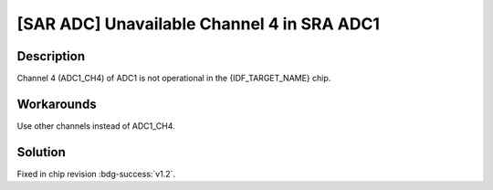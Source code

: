 [SAR ADC] Unavailable Channel 4 in SRA ADC1
~~~~~~~~~~~~~~~~~~~~~~~~~~~~~~~~~~~~~~~~~~~~

.. only:: esp32h2

   .. tags::
      
      v0.0, v0.1

Description
^^^^^^^^^^^

Channel 4 (ADC1_CH4) of ADC1 is not operational in the {IDF_TARGET_NAME} chip.

Workarounds
^^^^^^^^^^^

Use other channels instead of ADC1_CH4.

Solution
^^^^^^^^

Fixed in chip revision :bdg-success:`v1.2`.
